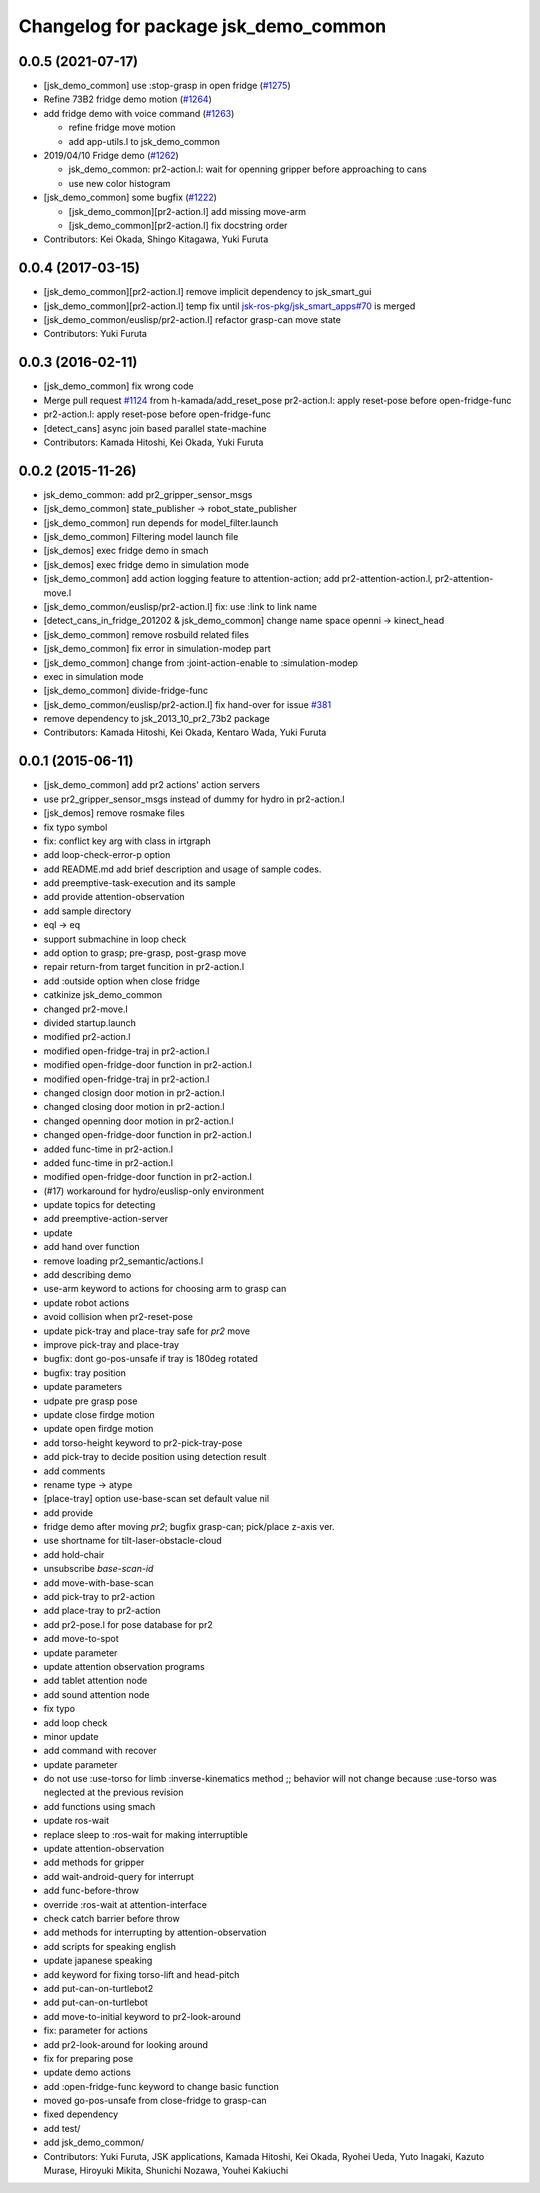 ^^^^^^^^^^^^^^^^^^^^^^^^^^^^^^^^^^^^^
Changelog for package jsk_demo_common
^^^^^^^^^^^^^^^^^^^^^^^^^^^^^^^^^^^^^

0.0.5 (2021-07-17)
------------------
* [jsk_demo_common] use :stop-grasp in open fridge (`#1275 <https://github.com/jsk-ros-pkg/jsk_demos/issues/1275>`_)
* Refine 73B2 fridge demo motion (`#1264 <https://github.com/jsk-ros-pkg/jsk_demos/issues/1264>`_)
* add fridge demo with voice command (`#1263 <https://github.com/jsk-ros-pkg/jsk_demos/issues/1263>`_)

  * refine fridge move motion
  * add app-utils.l to jsk_demo_common

* 2019/04/10 Fridge demo (`#1262 <https://github.com/jsk-ros-pkg/jsk_demos/issues/1262>`_)

  * jsk_demo_common: pr2-action.l: wait for openning gripper before approaching to cans
  * use new color histogram

* [jsk_demo_common] some bugfix (`#1222 <https://github.com/jsk-ros-pkg/jsk_demos/issues/1222>`_)

  * [jsk_demo_common][pr2-action.l] add missing move-arm
  * [jsk_demo_common][pr2-action.l] fix docstring order

* Contributors: Kei Okada, Shingo Kitagawa, Yuki Furuta

0.0.4 (2017-03-15)
------------------
* [jsk_demo_common][pr2-action.l] remove implicit dependency to jsk_smart_gui
* [jsk_demo_common][pr2-action.l] temp fix until `jsk-ros-pkg/jsk_smart_apps#70 <https://github.com/jsk-ros-pkg/jsk_smart_apps/issues/70>`_ is merged
* [jsk_demo_common/euslisp/pr2-action.l] refactor grasp-can move state
* Contributors: Yuki Furuta

0.0.3 (2016-02-11)
------------------
* [jsk_demo_common] fix wrong code
* Merge pull request `#1124 <https://github.com/jsk-ros-pkg/jsk_demos/issues/1124>`_ from h-kamada/add_reset_pose
  pr2-action.l: apply reset-pose before open-fridge-func
* pr2-action.l: apply reset-pose before open-fridge-func
* [detect_cans] async join based parallel state-machine
* Contributors: Kamada Hitoshi, Kei Okada, Yuki Furuta

0.0.2 (2015-11-26)
------------------
* jsk_demo_common: add pr2_gripper_sensor_msgs
* [jsk_demo_common] state_publisher -> robot_state_publisher
* [jsk_demo_common] run depends for model_filter.launch
* [jsk_demo_common] Filtering model launch file
* [jsk_demos] exec fridge demo in smach
* [jsk_demos] exec fridge demo in simulation mode
* [jsk_demo_common] add action logging feature to attention-action; add pr2-attention-action.l, pr2-attention-move.l
* [jsk_demo_common/euslisp/pr2-action.l] fix: use :link to link name
* [detect_cans_in_fridge_201202 & jsk_demo_common] change name space openni -> kinect_head
* [jsk_demo_common] remove rosbuild related files
* [jsk_demo_common] fix error in simulation-modep part
* [jsk_demo_common] change from :joint-action-enable to :simulation-modep
* exec in simulation mode
* [jsk_demo_common] divide-fridge-func
* [jsk_demo_common/euslisp/pr2-action.l] fix hand-over for issue `#381 <https://github.com/jsk-ros-pkg/jsk_demos/issues/381>`_
* remove dependency to jsk_2013_10_pr2_73b2 package
* Contributors: Kamada Hitoshi, Kei Okada, Kentaro Wada, Yuki Furuta

0.0.1 (2015-06-11)
------------------
* [jsk_demo_common] add pr2 actions' action servers
* use pr2_gripper_sensor_msgs instead of dummy for hydro in pr2-action.l
* [jsk_demos] remove rosmake files
* fix typo symbol
* fix: conflict key arg with class in irtgraph
* add loop-check-error-p option
* add README.md
  add brief description and usage of sample codes.
* add preemptive-task-execution and its sample
* add provide attention-observation
* add sample directory
* eql -> eq
* support submachine in loop check
* add option to grasp; pre-grasp, post-grasp move
* repair return-from target funcition in pr2-action.l
* add :outside option when close fridge
* catkinize jsk_demo_common
* changed pr2-move.l
* divided startup.launch
* modified pr2-action.l
* modified open-fridge-traj in pr2-action.l
* modified open-fridge-door function in pr2-action.l
* modified open-fridge-traj in pr2-action.l
* changed closign door motion in pr2-action.l
* changed closing door motion in pr2-action.l
* changed openning door motion in pr2-action.l
* changed open-fridge-door function in pr2-action.l
* added func-time in pr2-action.l
* added func-time in pr2-action.l
* modified open-fridge-door function in pr2-action.l
* (#17) workaround for hydro/euslisp-only environment
* update topics for detecting
* add preemptive-action-server
* update
* add hand over function
* remove loading pr2_semantic/actions.l
* add describing demo
* use-arm keyword to actions for choosing arm to grasp can
* update robot actions
* avoid collision when pr2-reset-pose
* update pick-tray and place-tray safe for *pr2* move
* improve pick-tray and place-tray
* bugfix: dont go-pos-unsafe if tray is 180deg rotated
* bugfix: tray position
* update parameters
* udpate pre grasp pose
* update close firdge motion
* update open firdge motion
* add torso-height keyword to pr2-pick-tray-pose
* add pick-tray to decide position using detection result
* add comments
* rename type -> atype
* [place-tray] option use-base-scan set default value nil
* add provide
* fridge demo after moving *pr2*; bugfix grasp-can; pick/place z-axis ver.
* use shortname for tilt-laser-obstacle-cloud
* add hold-chair
* unsubscribe *base-scan-id*
* add move-with-base-scan
* add pick-tray to pr2-action
* add place-tray to pr2-action
* add pr2-pose.l for pose database for pr2
* add move-to-spot
* update parameter
* update attention observation programs
* add tablet attention node
* add sound attention node
* fix typo
* add loop check
* minor update
* add command with recover
* update parameter
* do not use :use-torso for limb :inverse-kinematics method ;; behavior will not change because :use-torso was neglected at the previous revision
* add functions using smach
* update ros-wait
* replace sleep to :ros-wait for making interruptible
* update attention-observation
* add methods for gripper
* add wait-android-query for interrupt
* add func-before-throw
* override :ros-wait at attention-interface
* check catch barrier before throw
* add methods for interrupting by attention-observation
* add scripts for speaking english
* update japanese speaking
* add keyword for fixing torso-lift and head-pitch
* add put-can-on-turtlebot2
* add put-can-on-turtlebot
* add move-to-initial keyword to pr2-look-around
* fix: parameter for actions
* add pr2-look-around for looking around
* fix for preparing pose
* update demo actions
* add :open-fridge-func keyword to change basic function
* moved go-pos-unsafe from close-fridge to grasp-can
* fixed dependency
* add test/
* add jsk_demo_common/
* Contributors: Yuki Furuta, JSK applications, Kamada Hitoshi, Kei Okada, Ryohei Ueda, Yuto Inagaki, Kazuto Murase, Hiroyuki Mikita, Shunichi Nozawa, Youhei Kakiuchi

